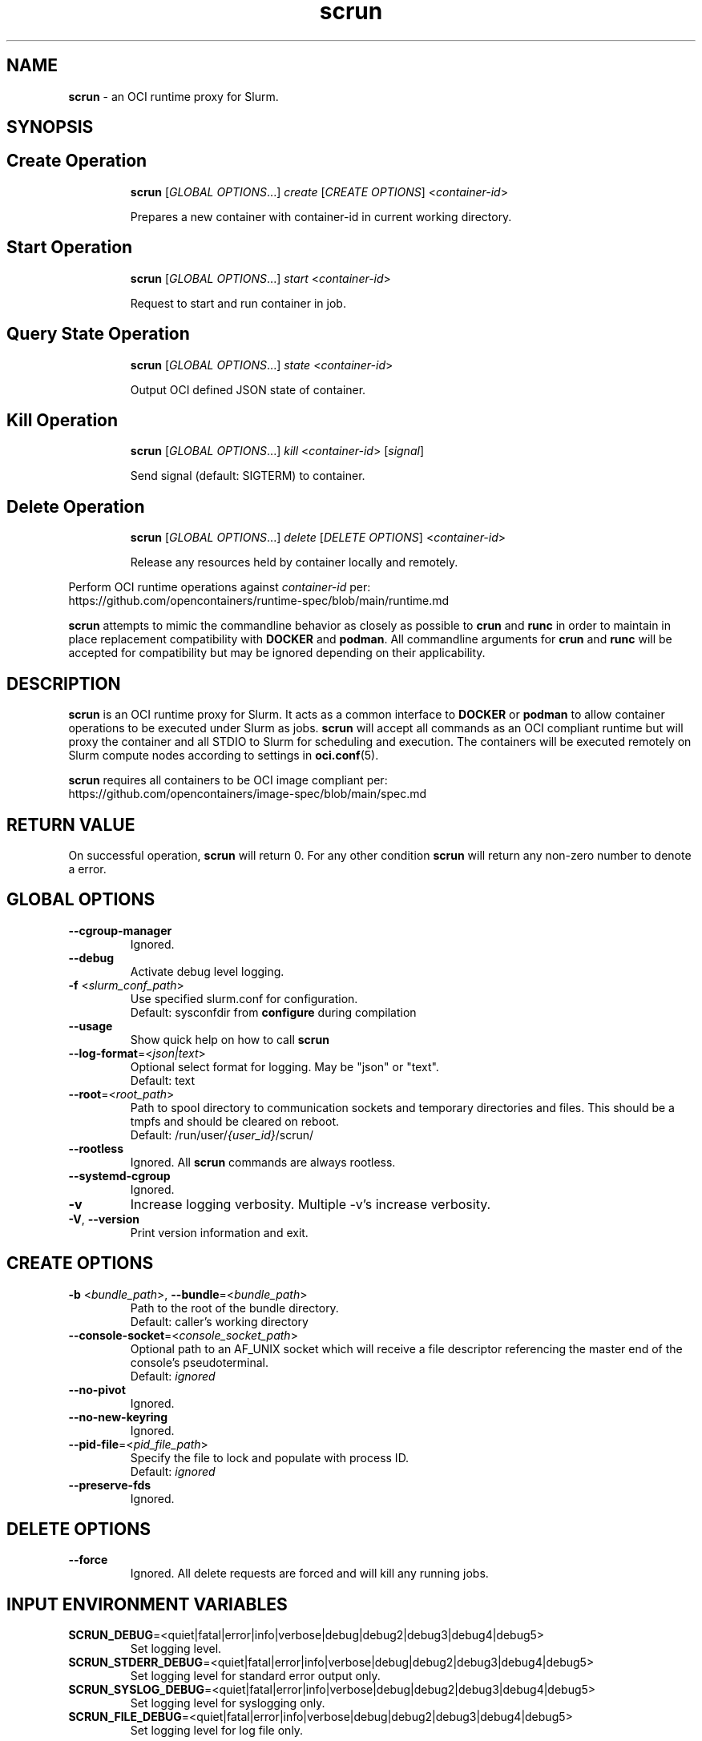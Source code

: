 .TH scrun "1" "Slurm Commands" "January 2025" "Slurm Commands"

.SH "NAME"
\fBscrun\fR \- an OCI runtime proxy for Slurm.

.SH "SYNOPSIS"

.TP
.SH Create Operation
\fBscrun\fR [\fIGLOBAL OPTIONS\fR...] \fIcreate\fR [\fICREATE OPTIONS\fR] <\fIcontainer-id\fR>
.IP
Prepares a new container with container-id in current working directory.
.RE

.TP
.SH Start Operation
\fBscrun\fR [\fIGLOBAL OPTIONS\fR...] \fIstart\fR <\fIcontainer-id\fR>
.IP
Request to start and run container in job.
.RE

.TP
.SH Query State Operation
\fBscrun\fR [\fIGLOBAL OPTIONS\fR...] \fIstate\fR <\fIcontainer-id\fR>
.IP
Output OCI defined JSON state of container.
.RE

.TP
.SH Kill Operation
\fBscrun\fR [\fIGLOBAL OPTIONS\fR...] \fIkill\fR <\fIcontainer-id\fR> [\fIsignal\fR]
.IP
Send signal (default: SIGTERM) to container.
.RE

.TP
.SH Delete Operation
\fBscrun\fR [\fIGLOBAL OPTIONS\fR...] \fIdelete\fR [\fIDELETE OPTIONS\fR] <\fIcontainer-id\fR>
.IP
Release any resources held by container locally and remotely.
.RE

Perform OCI runtime operations against \fIcontainer-id\fR per:
.br
https://github.com/opencontainers/runtime-spec/blob/main/runtime.md

\fBscrun\fR attempts to mimic the commandline behavior as closely as possible
to \fBcrun\fR and \fBrunc\fR in order to maintain in place replacement
compatibility with \fBDOCKER\fR and \fBpodman\fR. All commandline
arguments for \fBcrun\fR and \fBrunc\fR will be accepted for compatibility
but may be ignored depending on their applicability.

.SH "DESCRIPTION"
\fBscrun\fR is an OCI runtime proxy for Slurm. It acts as a common interface to
\fBDOCKER\fR or \fBpodman\fR to allow container operations to be executed
under Slurm as jobs. \fBscrun\fR will accept all commands as an OCI compliant
runtime but will proxy the container and all STDIO to Slurm for scheduling and
execution. The containers will be executed remotely on Slurm compute nodes
according to settings in
\fBoci.conf\fR(5).

\fBscrun\fR requires all containers to be OCI image compliant per:
.br
https://github.com/opencontainers/image-spec/blob/main/spec.md

.SH "RETURN VALUE"
On successful operation, \fBscrun\fR will return 0. For any other condition
\fBscrun\fR will return any non-zero number to denote a error.

.SH "GLOBAL OPTIONS"

.TP
\fB\-\-cgroup\-manager\fR
Ignored.
.IP

.TP
\fB\-\-debug\fR
Activate debug level logging.
.IP

.TP
\fB\-f\fR <\fIslurm_conf_path\fR>
Use specified slurm.conf for configuration.
.br
Default: sysconfdir from \fBconfigure\fR during compilation
.IP

.TP
\fB\-\-usage\fR
Show quick help on how to call \fBscrun\fR
.IP

.TP
\fB\-\-log\-format\fR=<\fIjson|text\fR>
Optional select format for logging. May be "json" or "text".
.br
Default: text
.IP

.TP
\fB\-\-root\fR=<\fIroot_path\fR>
Path to spool directory to communication sockets and temporary directories and
files. This should be a tmpfs and should be cleared on reboot.
.br
Default: /run/user/\fI{user_id}\fR/scrun/
.IP

.TP
\fB\-\-rootless\fR
Ignored. All \fBscrun\fR commands are always rootless.
.IP

.TP
\fB\-\-systemd\-cgroup\fR
Ignored.
.IP

.TP
\fB\-v\fR
Increase logging verbosity. Multiple -v's increase verbosity.
.IP

.TP
\fB\-V\fR, \fB\-\-version\fR
Print version information and exit.
.IP

.SH "CREATE OPTIONS"

.TP
\fB\-b\fR <\fIbundle_path\fR>, \fB\-\-bundle\fR=<\fIbundle_path\fR>
Path to the root of the bundle directory.
.br
Default: caller's working directory
.IP

.TP
\fB\-\-console\-socket\fR=<\fIconsole_socket_path\fR>
Optional path to an AF_UNIX socket which will receive a file descriptor
referencing the master end of the console's pseudoterminal.
.br
Default: \fIignored\fR
.IP

.TP
\fB\-\-no\-pivot\fR
Ignored.
.IP

.TP
\fB\-\-no\-new\-keyring\fR
Ignored.
.IP

.TP
\fB\-\-pid\-file\fR=<\fIpid_file_path\fR>
Specify the file to lock and populate with process ID.
.br
Default: \fIignored\fR
.IP

.TP
\fB\-\-preserve\-fds\fR
Ignored.
.IP

.SH "DELETE OPTIONS"

.TP
\fB\-\-force\fR
Ignored. All delete requests are forced and will kill any running jobs.
.IP

.SH "INPUT ENVIRONMENT VARIABLES"

.TP
\fBSCRUN_DEBUG\fR=<quiet|fatal|error|info|verbose|debug|debug2|debug3|debug4|debug5>
Set logging level.
.IP

.TP
\fBSCRUN_STDERR_DEBUG\fR=<quiet|fatal|error|info|verbose|debug|debug2|debug3|debug4|debug5>
Set logging level for standard error output only.
.IP

.TP
\fBSCRUN_SYSLOG_DEBUG\fR=<quiet|fatal|error|info|verbose|debug|debug2|debug3|debug4|debug5>
Set logging level for syslogging only.
.IP

.TP
\fBSCRUN_FILE_DEBUG\fR=<quiet|fatal|error|info|verbose|debug|debug2|debug3|debug4|debug5>
Set logging level for log file only.
.IP

.SH "JOB INPUT ENVIRONMENT VARIABLES"

.TP
\fBSCRUN_ACCOUNT\fR
See \fBSLURM_ACCOUNT\fR from \fBsrun\fR(1).
.IP

.TP
\fBSCRUN_ACCTG_FREQ\fR
See \fBSLURM_ACCTG_FREQ\fR from \fBsrun\fR(1).
.IP

.TP
\fBSCRUN_BURST_BUFFER\fR
See \fBSLURM_BURST_BUFFER\fR from \fBsrun\fR(1).
.IP

.TP
\fBSCRUN_CLUSTER_CONSTRAINT\fR
See \fBSLURM_CLUSTER_CONSTRAINT\fR from \fBsrun\fR(1).
.IP

.TP
\fBSCRUN_CLUSTERS\fR
See \fBSLURM_CLUSTERS\fR from \fBsrun\fR(1).
.IP

.TP
\fBSCRUN_CONSTRAINT\fR
See \fBSLURM_CONSTRAINT\fR from \fBsrun\fR(1).
.IP

.TP
\fBSLURM_CORE_SPEC\fR
See \fBSLURM_ACCOUNT\fR from \fBsrun\fR(1).
.IP

.TP
\fBSCRUN_CPU_BIND\fR
See \fBSLURM_CPU_BIND\fR from \fBsrun\fR(1).
.IP

.TP
\fBSCRUN_CPU_FREQ_REQ\fR
See \fBSLURM_CPU_FREQ_REQ\fR from \fBsrun\fR(1).
.IP

.TP
\fBSCRUN_CPUS_PER_GPU\fR
See \fBSLURM_CPUS_PER_GPU\fR from \fBsrun\fR(1).
.IP

.TP
\fBSCRUN_CPUS_PER_TASK\fR
See \fBSRUN_CPUS_PER_TASK\fR from \fBsrun\fR(1).
.IP

.TP
\fBSCRUN_DELAY_BOOT\fR
See \fBSLURM_DELAY_BOOT\fR from \fBsrun\fR(1).
.IP

.TP
\fBSCRUN_DEPENDENCY\fR
See \fBSLURM_DEPENDENCY\fR from \fBsrun\fR(1).
.IP

.TP
\fBSCRUN_DISTRIBUTION\fR
See \fBSLURM_DISTRIBUTION\fR from \fBsrun\fR(1).
.IP

.TP
\fBSCRUN_EPILOG\fR
See \fBSLURM_EPILOG\fR from \fBsrun\fR(1).
.IP

.TP
\fBSCRUN_EXACT\fR
See \fBSLURM_EXACT\fR from \fBsrun\fR(1).
.IP

.TP
\fBSCRUN_EXCLUSIVE\fR
See \fBSLURM_EXCLUSIVE\fR from \fBsrun\fR(1).
.IP

.TP
\fBSCRUN_GPU_BIND\fR
See \fBSLURM_GPU_BIND\fR from \fBsrun\fR(1).
.IP

.TP
\fBSCRUN_GPU_FREQ\fR
See \fBSLURM_GPU_FREQ\fR from \fBsrun\fR(1).
.IP

.TP
\fBSCRUN_GPUS\fR
See \fBSLURM_GPUS\fR from \fBsrun\fR(1).
.IP

.TP
\fBSCRUN_GPUS_PER_NODE\fR
See \fBSLURM_GPUS_PER_NODE\fR from \fBsrun\fR(1).
.IP

.TP
\fBSCRUN_GPUS_PER_SOCKET\fR
See \fBSLURM_GPUS_PER_SOCKET\fR from \fBsalloc\fR(1).
.IP

.TP
\fBSCRUN_GPUS_PER_TASK\fR
See \fBSLURM_GPUS_PER_TASK\fR from \fBsrun\fR(1).
.IP

.TP
\fBSCRUN_GRES_FLAGS\fR
See \fBSLURM_GRES_FLAGS\fR from \fBsrun\fR(1).
.IP

.TP
\fBSCRUN_GRES\fR
See \fBSLURM_GRES\fR from \fBsrun\fR(1).
.IP

.TP
\fBSCRUN_HINT\fR
See \fBSLURM_HIST\fR from \fBsrun\fR(1).
.IP

.TP
\fBSCRUN_JOB_NAME\fR
See \fBSLURM_JOB_NAME\fR from \fBsrun\fR(1).
.IP

.TP
\fBSCRUN_JOB_NODELIST\fR
See \fBSLURM_JOB_NODELIST\fR from \fBsrun\fR(1).
.IP

.TP
\fBSCRUN_JOB_NUM_NODES\fR
See \fBSLURM_JOB_NUM_NODES\fR from \fBsrun\fR(1).
.IP

.TP
\fBSCRUN_LABELIO\fR
See \fBSLURM_LABELIO\fR from \fBsrun\fR(1).
.IP

.TP
\fBSCRUN_MEM_BIND\fR
See \fBSLURM_MEM_BIND\fR from \fBsrun\fR(1).
.IP

.TP
\fBSCRUN_MEM_PER_CPU\fR
See \fBSLURM_MEM_PER_CPU\fR from \fBsrun\fR(1).
.IP

.TP
\fBSCRUN_MEM_PER_GPU\fR
See \fBSLURM_MEM_PER_GPU\fR from \fBsrun\fR(1).
.IP

.TP
\fBSCRUN_MEM_PER_NODE\fR
See \fBSLURM_MEM_PER_NODE\fR from \fBsrun\fR(1).
.IP

.TP
\fBSCRUN_MPI_TYPE\fR
See \fBSLURM_MPI_TYPE\fR from \fBsrun\fR(1).
.IP

.TP
\fBSCRUN_NCORES_PER_SOCKET\fR
See \fBSLURM_NCORES_PER_SOCKET\fR from \fBsrun\fR(1).
.IP

.TP
\fBSCRUN_NETWORK\fR
See \fBSLURM_NETWORK\fR from \fBsrun\fR(1).
.IP

.TP
\fBSCRUN_NSOCKETS_PER_NODE\fR
See \fBSLURM_NSOCKETS_PER_NODE\fR from \fBsrun\fR(1).
.IP

.TP
\fBSCRUN_NTASKS\fR
See \fBSLURM_NTASKS\fR from \fBsrun\fR(1).
.IP

.TP
\fBSCRUN_NTASKS_PER_CORE\fR
See \fBSLURM_NTASKS_PER_CORE\fR from \fBsrun\fR(1).
.IP

.TP
\fBSCRUN_NTASKS_PER_GPU\fR
See \fBSLURM_NTASKS_PER_GPU\fR from \fBsrun\fR(1).
.IP

.TP
\fBSCRUN_NTASKS_PER_NODE\fR
See \fBSLURM_NTASKS_PER_NODE\fR from \fBsrun\fR(1).
.IP

.TP
\fBSCRUN_NTASKS_PER_TRES\fR
See \fBSLURM_NTASKS_PER_TRES\fR from \fBsrun\fR(1).
.IP

.TP
\fBSCRUN_OPEN_MODE\fR
See \fBSLURM_MODE\fR from \fBsrun\fR(1).
.IP

.TP
\fBSCRUN_OVERCOMMIT\fR
See \fBSLURM_OVERCOMMIT\fR from \fBsrun\fR(1).
.IP

.TP
\fBSCRUN_OVERLAP\fR
See \fBSLURM_OVERLAP\fR from \fBsrun\fR(1).
.IP

.TP
\fBSCRUN_PARTITION\fR
See \fBSLURM_PARTITION\fR from \fBsrun\fR(1).
.IP

.TP
\fBSCRUN_POWER\fR
See \fBSLURM_POWER\fR from \fBsrun\fR(1).
.IP

.TP
\fBSCRUN_PROFILE\fR
See \fBSLURM_PROFILE\fR from \fBsrun\fR(1).
.IP

.TP
\fBSCRUN_PROLOG\fR
See \fBSLURM_PROLOG\fR from \fBsrun\fR(1).
.IP

.TP
\fBSCRUN_QOS\fR
See \fBSLURM_QOS\fR from \fBsrun\fR(1).
.IP

.TP
\fBSCRUN_REMOTE_CWD\fR
See \fBSLURM_REMOTE_CWD\fR from \fBsrun\fR(1).
.IP

.TP
\fBSCRUN_REQ_SWITCH\fR
See \fBSLURM_REQ_SWITCH\fR from \fBsrun\fR(1).
.IP

.TP
\fBSCRUN_RESERVATION\fR
See \fBSLURM_RESERVATION\fR from \fBsrun\fR(1).
.IP

.TP
\fBSCRUN_SIGNAL\fR
See \fBSLURM_SIGNAL\fR from \fBsrun\fR(1).
.IP

.TP
\fBSCRUN_SLURMD_DEBUG\fR
See \fBSLURMD_DEBUG\fR from \fBsrun\fR(1).
.IP

.TP
\fBSCRUN_SPREAD_JOB\fR
See \fBSLURM_SPREAD_JOB\fR from \fBsrun\fR(1).
.IP

.TP
\fBSCRUN_TASK_EPILOG\fR
See \fBSLURM_TASK_EPILOG\fR from \fBsrun\fR(1).
.IP

.TP
\fBSCRUN_TASK_PROLOG\fR
See \fBSLURM_TASK_PROLOG\fR from \fBsrun\fR(1).
.IP

.TP
\fBSCRUN_THREAD_SPEC\fR
See \fBSLURM_THREAD_SPEC\fR from \fBsrun\fR(1).
.IP

.TP
\fBSCRUN_THREADS_PER_CORE\fR
See \fBSLURM_THREADS_PER_CORE\fR from \fBsrun\fR(1).
.IP

.TP
\fBSCRUN_THREADS\fR
See \fBSLURM_THREADS\fR from \fBsrun\fR(1).
.IP

.TP
\fBSCRUN_TIMELIMIT\fR
See \fBSLURM_TIMELIMIT\fR from \fBsrun\fR(1).
.IP

.TP
\fBSCRUN_TRES_BIND\fR
Same as \fB\-\-tres\-bind\fR
.IP

.TP
\fBSCRUN_TRES_PER_TASK\fR
See \fBSLURM_TRES_PER_TASK\fR from \fBsrun\fR(1).
.IP

.TP
\fBSCRUN_UNBUFFEREDIO\fR
See \fBSLURM_UNBUFFEREDIO\fR from \fBsrun\fR(1).
.IP

.TP
\fBSCRUN_USE_MIN_NODES\fR
See \fBSLURM_USE_MIN_NODES\fR from \fBsrun\fR(1).
.IP

.TP
\fBSCRUN_WAIT4SWITCH\fR
See \fBSLURM_WAIT4SWITCH\fR from \fBsrun\fR(1).
.IP

.TP
\fBSCRUN_WCKEY\fR
See \fBSLURM_WCKEY\fR from \fBsrun\fR(1).
.IP

.TP
\fBSCRUN_WORKING_DIR\fR
See \fBSLURM_WORKING_DIR\fR from \fBsrun\fR(1).
.IP

.SH "OUTPUT ENVIRONMENT VARIABLES"

.TP
\fBSCRUN_OCI_VERSION\fR
Advertised version of OCI compliance of container.
.IP

.TP
\fBSCRUN_CONTAINER_ID\fR
Value based as \fIcontainer_id\fR during create operation.
.IP

.TP
\fBSCRUN_PID\fR
PID of process used to monitor and control container on allocation node.
.IP

.TP
\fBSCRUN_BUNDLE\fR
Path to container bundle directory.
.IP

.TP
\fBSCRUN_SUBMISSION_BUNDLE\fR
Path to container bundle directory before modification by Lua script.
.IP

.TP
\fBSCRUN_ANNOTATION_*\fR
List of annotations from container's config.json.
.IP

.TP
\fBSCRUN_PID_FILE\fR
Path to pid file that is locked and populated with PID of scrun.
.IP

.TP
\fBSCRUN_SOCKET\fR
Path to control socket for scrun.
.IP

.TP
\fBSCRUN_SPOOL_DIR\fR
Path to workspace for all temporary files for current container. Purged by
deletion operation.
.IP

.TP
\fBSCRUN_SUBMISSION_CONFIG_FILE\fR
Path to container's config.json file at time of submission.
.IP

.TP
\fBSCRUN_USER\fR
Name of user that called create operation.
.IP

.TP
\fBSCRUN_USER_ID\fR
Numeric ID of user that called create operation.
.IP

.TP
\fBSCRUN_GROUP\fR
Name of user's primary group that called create operation.
.IP

.TP
\fBSCRUN_GROUP_ID\fR
Numeric ID of user primary group that called create operation.
.IP

.TP
\fBSCRUN_ROOT\fR
See \fB\-\-root\fR.
.IP

.TP
\fBSCRUN_ROOTFS_PATH\fR
Path to container's root directory.
.IP

.TP
\fBSCRUN_SUBMISSION_ROOTFS_PATH\fR
Path to container's root directory at submission time.
.IP

.TP
\fBSCRUN_LOG_FILE\fR
Path to scrun's log file during create operation.
.IP

.TP
\fBSCRUN_LOG_FORMAT\fR
Log format type during create operation.
.IP

.SH "JOB OUTPUT ENVIRONMENT VARIABLES"

.TP
\fBSLURM_*_HET_GROUP_#\fR
For a heterogeneous job allocation, the environment variables are set separately
for each component.
.IP

.TP
\fBSLURM_CLUSTER_NAME\fR
Name of the cluster on which the job is executing.
.IP

.TP
\fBSLURM_CONTAINER\fR
OCI Bundle for job.
.IP

.TP
\fBSLURM_CONTAINER_ID\fR
OCI id for job.
.IP

.TP
\fBSLURM_CPUS_PER_GPU\fR
Number of CPUs requested per allocated GPU.
.IP

.TP
\fBSLURM_CPUS_PER_TASK\fR
Number of CPUs requested per task.
.IP

.TP
\fBSLURM_DIST_PLANESIZE\fR
Plane distribution size. Only set for plane distributions.
.IP

.TP
\fBSLURM_DISTRIBUTION\fR
Distribution type for the allocated jobs.
.IP

.TP
\fBSLURM_GPU_BIND\fR
Requested binding of tasks to GPU.
.IP

.TP
\fBSLURM_GPU_FREQ\fR
Requested GPU frequency.
.IP

.TP
\fBSLURM_GPUS\fR
Number of GPUs requested.
.IP

.TP
\fBSLURM_GPUS_PER_NODE\fR
Requested GPU count per allocated node.
.IP

.TP
\fBSLURM_GPUS_PER_SOCKET\fR
Requested GPU count per allocated socket.
.IP

.TP
\fBSLURM_GPUS_PER_TASK\fR
Requested GPU count per allocated task.
.IP

.TP
\fBSLURM_HET_SIZE\fR
Set to count of components in heterogeneous job.
.IP

.TP
\fBSLURM_JOB_ACCOUNT\fR
Account name associated of the job allocation.
.IP

.TP
\fBSLURM_JOB_CPUS_PER_NODE\fR
Count of CPUs available to the job on the nodes in the allocation, using the
format \fICPU_count\fR[(x\fInumber_of_nodes\fR)][,\fICPU_count\fR
[(x\fInumber_of_nodes\fR)] ...].
For example: SLURM_JOB_CPUS_PER_NODE='72(x2),36' indicates that on the
first and second nodes (as listed by SLURM_JOB_NODELIST) the allocation
has 72 CPUs, while the third node has 36 CPUs.
\fBNOTE\fR: The \fBselect/linear\fR plugin allocates entire nodes to jobs, so
the value indicates the total count of CPUs on allocated nodes. The
\fBselect/cons_tres\fR plugin allocates individual
CPUs to jobs, so this number indicates the number of CPUs allocated to the job.
.IP

.TP
\fBSLURM_JOB_END_TIME\fR
The UNIX timestamp for a job's projected end time.
.IP

.TP
\fBSLURM_JOB_GPUS\fR
The global GPU IDs of the GPUs allocated to this job. The GPU IDs are not
relative to any device cgroup, even if devices are constrained with task/cgroup.
Only set in batch and interactive jobs.
.IP

.TP
\fBSLURM_JOB_ID\fR
The ID of the job allocation.
.IP

.TP
\fBSLURM_JOB_NODELIST\fR
List of nodes allocated to the job.
.IP

.TP
\fBSLURM_JOB_NUM_NODES\fR
Total number of nodes in the job allocation.
.IP

.TP
\fBSLURM_JOB_PARTITION\fR
Name of the partition in which the job is running.
.IP

.TP
\fBSLURM_JOB_QOS\fR
Quality Of Service (QOS) of the job allocation.
.IP

.TP
\fBSLURM_JOB_RESERVATION\fR
Advanced reservation containing the job allocation, if any.
.IP

.TP
\fBSLURM_JOB_START_TIME\fR
UNIX timestamp for a job's start time.
.IP

.TP
\fBSLURM_MEM_BIND\fR
Bind tasks to memory.
.IP

.TP
\fBSLURM_MEM_BIND_LIST\fR
Set to bit mask used for memory binding.
.IP

.TP
\fBSLURM_MEM_BIND_PREFER\fR
Set to "prefer" if the \fBSLURM_MEM_BIND\fR option includes the prefer option.
.IP

.TP
\fBSLURM_MEM_BIND_SORT\fR
Sort free cache pages (run zonesort on Intel KNL nodes)
.IP

.TP
\fBSLURM_MEM_BIND_TYPE\fR
Set to the memory binding type specified with the \fBSLURM_MEM_BIND\fR option.
Possible values are "none", "rank", "map_map", "mask_mem" and "local".
.IP

.TP
\fBSLURM_MEM_BIND_VERBOSE\fR
Set to "verbose" if the \fBSLURM_MEM_BIND\fR option includes the verbose option.
Set to "quiet" otherwise.
.IP

.TP
\fBSLURM_MEM_PER_CPU\fR
Minimum memory required per usable allocated CPU.
.IP

.TP
\fBSLURM_MEM_PER_GPU\fR
Requested memory per allocated GPU.
.IP

.TP
\fBSLURM_MEM_PER_NODE\fR
Specify the real memory required per node.
.IP

.TP
\fBSLURM_NTASKS\fR
Specify the number of tasks to run.
.IP

.TP
\fBSLURM_NTASKS_PER_CORE\fR
Request the maximum \fIntasks\fR be invoked on each core.
.IP

.TP
\fBSLURM_NTASKS_PER_GPU\fR
Request that there are \fIntasks\fR tasks invoked for every GPU.
.IP

.TP
\fBSLURM_NTASKS_PER_NODE\fR
Request that \fIntasks\fR be invoked on each node.
.IP

.TP
\fBSLURM_NTASKS_PER_SOCKET\fR
Request the maximum \fIntasks\fR be invoked on each socket.
.IP

.TP
\fBSLURM_OVERCOMMIT\fR
Overcommit resources.
.IP

.TP
\fBSLURM_PROFILE\fR
Enables detailed data collection by the acct_gather_profile plugin.
.IP

.TP
\fBSLURM_SHARDS_ON_NODE\fR
Number of GPU Shards available to the step on this node.
.IP

.TP
\fBSLURM_SUBMIT_HOST\fR
The hostname of the computer from which \fBscrun\fR was invoked.
.IP

.TP
\fBSLURM_TASKS_PER_NODE\fR
Number of tasks to be initiated on each node. Values are
comma separated and in the same order as SLURM_JOB_NODELIST.
If two or more consecutive nodes are to have the same task
count, that count is followed by "(x#)" where "#" is the
repetition count. For example, "SLURM_TASKS_PER_NODE=2(x3),1"
indicates that the first three nodes will each execute two
tasks and the fourth node will execute one task.
.IP

.TP
\fBSLURM_THREADS_PER_CORE\fR
This is only set if \fB\-\-threads\-per\-core\fR or
\fBSCRUN_THREADS_PER_CORE\fR were specified. The value will be set to the
value specified by \fB\-\-threads\-per\-core\fR or
\fBSCRUN_THREADS_PER_CORE\fR. This is used by subsequent srun calls within the
job allocation.
.IP

.TP
\fBSLURM_TRES_PER_TASK\fR
Set to the value of \fB\-\-tres\-per\-task\fR. If \fB\-\-cpus\-per\-task\fR or
\fB\-\-gpus\-per\-task\fR is specified, it is also set in
\fBSLURM_TRES_PER_TASK\fR as if it were specified in \fB\-\-tres\-per\-task\fR.
.IP

.SH "SCRUN.LUA"
.LP
/etc/slurm/\fBscrun.lua\fR must be present on any node
where \fBscrun\fR will be invoked. \fBscrun.lua\fR must be a compliant
\fBlua\fR script.

.SS "Required functions"
The following functions must be defined.

.TP
\(bu function \fBslurm_scrun_stage_in\fR(\fBid\fR, \fBbundle\fR, \fBspool_dir\fR, \fBconfig_file\fR, \fBjob_id\fR, \fBuser_id\fR, \fBgroup_id\fR, \fBjob_env\fR)
Called right after job allocation to stage container into job node(s). Must
return \fISLURM.success\fR or job will be cancelled. It is required that
function will prepare the container for execution on job node(s) as required to
run as configured in \fBoci.conf\fR(1). The function may block as long as
required until container has been fully prepared (up to the job's max wall
time).
.RS 4
.TP
\fBid\fR
Container ID
.TP
\fBbundle\fR
OCI bundle path
.TP
\fBspool_dir\fR
Temporary working directory for container
.TP
\fBconfig_file\fR
Path to config.json for container
.TP
\fBjob_id\fR
\fIjobid\fR of job allocation
.TP
\fBuser_id\fR
Resolved numeric user id of job allocation. It is generally expected that the
lua script will be executed inside of a user namespace running under the
\fIroot(0)\fR user.
.TP
\fBgroup_id\fR
Resolved numeric group id of job allocation. It is generally expected that the
lua script will be executed inside of a user namespace running under the
\fIroot(0)\fR group.
.TP
\fBjob_env\fR
Table with each entry of Key=Value or Value of each environment variable of the
job.
.IP
.RE

.TP
\(bu function \fBslurm_scrun_stage_out\fR(\fBid\fR, \fBbundle\fR, \fBorig_bundle\fR, \fBroot_path\fR, \fBorig_root_path\fR, \fBspool_dir\fR, \fBconfig_file\fR, \fBjobid\fR, \fBuser_id\fR, \fBgroup_id\fR)
Called right after container step completes to stage out files from job nodes.
Must return \fISLURM.success\fR or job will be cancelled. It is required that
function will pull back any changes and cleanup the container on job node(s).
The function may block as long as required until container has been fully
prepared (up to the job's max wall time).

.RS 4
.TP
\fBid\fR
Container ID
.TP
\fBbundle\fR
OCI bundle path
.TP
\fBorig_bundle\fR
Originally submitted OCI bundle path before modification by
\fBset_bundle_path\fR().
.TP
\fBroot_path\fR
Path to directory root of container contents.
.TP
\fBorig_root_path\fR
Original path to directory root of container contents before modification by
\fBset_root_path\fR().
.TP
\fBspool_dir\fR
Temporary working directory for container
.TP
\fBconfig_file\fR
Path to config.json for container
.TP
\fBjob_id\fR
\fIjobid\fR of job allocation
.TP
\fBuser_id\fR
Resolved numeric user id of job allocation. It is generally expected that the
lua script will be executed inside of a user namespace running under the
\fIroot(0)\fR user.
.TP
\fBgroup_id\fR
Resolved numeric group id of job allocation. It is generally expected that the
lua script will be executed inside of a user namespace running under the
\fIroot(0)\fR group.
.RE

.SS "Provided functions"
The following functions are provided for any Lua function to call as needed.

.TP
\(bu \fBslurm.set_bundle_path\fR(\fIPATH\fR)
Called to notify \fBscrun\fR to use \fIPATH\fR as new OCI container bundle
path. Depending on the filesystem layout, cloning the container bundle may be
required to allow execution on job nodes.

.TP
\(bu \fBslurm.set_root_path\fR(\fIPATH\fR)
Called to notify \fBscrun\fR to use \fIPATH\fR as new container root filesystem
path. Depending on the filesystem layout, cloning the container bundle may be
required to allow execution on job nodes. Script must also update #/root/path
in config.json when changing root path.

.TP
\(bu \fISTATUS\fR,\fIOUTPUT\fR = \fBslurm.remote_command\fR(\fISCRIPT\fR)
Run \fISCRIPT\fR in new job step on all job nodes. Returns numeric job status
as \fISTATUS\fR and job stdio as \fIOUTPUT\fR. Blocks until \fISCRIPT\fR exits.

.TP
\(bu \fISTATUS\fR,\fIOUTPUT\fR = \fBslurm.allocator_command\fR(\fISCRIPT\fR)
Run \fISCRIPT\fR as forked child process of \fBscrun\fR. Returns numeric job status
as \fISTATUS\fR and job stdio as \fIOUTPUT\fR. Blocks until \fISCRIPT\fR exits.

.TP
\(bu \fBslurm.log\fR(\fIMSG\fR, \fILEVEL\fR)
Log \fIMSG\fR at log \fILEVEL\fR. Valid range of values for \fILEVEL\fR is [0,
4].

.TP
\(bu \fBslurm.error\fR(\fIMSG\fR)
Log error \fIMSG\fR.

.TP
\(bu \fBslurm.log_error\fR(\fIMSG\fR)
Log error \fIMSG\fR.

.TP
\(bu \fBslurm.log_info\fR(\fIMSG\fR)
Log \fIMSG\fR at log level INFO.

.TP
\(bu \fBslurm.log_verbose\fR(\fIMSG\fR)
Log \fIMSG\fR at log level VERBOSE.

.TP
\(bu \fBslurm.log_verbose\fR(\fIMSG\fR)
Log \fIMSG\fR at log level VERBOSE.

.TP
\(bu \fBslurm.log_debug\fR(\fIMSG\fR)
Log \fIMSG\fR at log level DEBUG.

.TP
\(bu \fBslurm.log_debug2\fR(\fIMSG\fR)
Log \fIMSG\fR at log level DEBUG2.

.TP
\(bu \fBslurm.log_debug3\fR(\fIMSG\fR)
Log \fIMSG\fR at log level DEBUG3.

.TP
\(bu \fBslurm.log_debug4\fR(\fIMSG\fR)
Log \fIMSG\fR at log level DEBUG4.

.TP
\(bu \fIMINUTES\fR = \fBslurm.time_str2mins\fR(\fITIME_STRING\fR)
Parse \fITIME_STRING\fR into number of minutes as \fIMINUTES\fR. Valid formats:
.RS 8
.TP
\(bu days-[hours[:minutes[:seconds]]]
.TP
\(bu hours:minutes:seconds
.TP
\(bu minutes[:seconds]
.TP
\(bu -1
.TP
\(bu INFINITE
.TP
\(bu UNLIMITED
.RE

.SS Example \fBscrun.lua\fR scripts

.TP
Full Container staging example using rsync:
This full example will stage a container as given by \fBdocker\fR or
\fBpodman\fR. The container's config.json is modified to remove unwanted
functions that may cause the container run to under \fBcrun\fR or
\fBrunc\fR.
The script uses \fBrsync\fR to move the container to a shared filesystem
under the \fIscratch_path\fR variable.

\fBNOTE\fR: Support for JSON in liblua must generally be installed before Slurm
is compiled. scrun.lua's syntax and ability to load JSON support should be
tested by directly calling the script using \fBlua\fR outside of Slurm.

.nf
local json = require 'json'
local open = io.open
local scratch_path = "/run/user/"

local function read_file(path)
	local file = open(path, "rb")
	if not file then return nil end
	local content = file:read "*all"
	file:close()
	return content
end

local function write_file(path, contents)
	local file = open(path, "wb")
	if not file then return nil end
	file:write(contents)
	file:close()
	return
end

function slurm_scrun_stage_in(id, bundle, spool_dir, config_file, job_id, user_id, group_id, job_env)
	slurm.log_debug(string.format("stage_in(%s, %s, %s, %s, %d, %d, %d)",
		       id, bundle, spool_dir, config_file, job_id, user_id, group_id))

	local status, output, user, rc
	local config = json.decode(read_file(config_file))
	local src_rootfs = config["root"]["path"]
	rc, user = slurm.allocator_command(string.format("id -un %d", user_id))
	user = string.gsub(user, "%s+", "")
	local root = scratch_path..math.floor(user_id).."/slurm/scrun/"
	local dst_bundle = root.."/"..id.."/"
	local dst_config = root.."/"..id.."/config.json"
	local dst_rootfs = root.."/"..id.."/rootfs/"

	if string.sub(src_rootfs, 1, 1) ~= "/"
	then
		-- always use absolute path
		src_rootfs = string.format("%s/%s", bundle, src_rootfs)
	end

	status, output = slurm.allocator_command("mkdir -p "..dst_rootfs)
	if (status ~= 0)
	then
		slurm.log_info(string.format("mkdir(%s) failed %u: %s",
			       dst_rootfs, status, output))
		return slurm.ERROR
	end

	status, output = slurm.allocator_command(string.format("/usr/bin/env rsync --exclude sys --exclude proc --numeric-ids --delete-after --ignore-errors --stats -a -- %s/ %s/", src_rootfs, dst_rootfs))
	if (status ~= 0)
	then
		-- rsync can fail due to permissions which may not matter
		slurm.log_info(string.format("WARNING: rsync failed: %s", output))
	end

	slurm.set_bundle_path(dst_bundle)
	slurm.set_root_path(dst_rootfs)

	config["root"]["path"] = dst_rootfs

	-- Always force user namespace support in container or runc will reject
	local process_user_id = 0
	local process_group_id = 0

	if ((config["process"] ~= nil) and (config["process"]["user"] ~= nil))
	then
		-- resolve out user in the container
		if (config["process"]["user"]["uid"] ~= nil)
		then
			process_user_id=config["process"]["user"]["uid"]
		else
			process_user_id=0
		end

		-- resolve out group in the container
		if (config["process"]["user"]["gid"] ~= nil)
		then
			process_group_id=config["process"]["user"]["gid"]
		else
			process_group_id=0
		end

		-- purge additionalGids as they are not supported in rootless
		if (config["process"]["user"]["additionalGids"] ~= nil)
		then
			config["process"]["user"]["additionalGids"] = nil
		end
	end

	if (config["linux"] ~= nil)
	then
		-- force user namespace to always be defined for rootless mode
		local found = false
		if (config["linux"]["namespaces"] == nil)
		then
			config["linux"]["namespaces"] = {}
		else
			for _, namespace in ipairs(config["linux"]["namespaces"]) do
				if (namespace["type"] == "user")
				then
					found=true
					break
				end
			end
		end
		if (found == false)
		then
			table.insert(config["linux"]["namespaces"], {type= "user"})
		end

		-- Provide default user map as root if one not provided
		if (true or config["linux"]["uidMappings"] == nil)
		then
			config["linux"]["uidMappings"] =
				{{containerID=process_user_id, hostID=math.floor(user_id), size=1}}
		end

		-- Provide default group map as root if one not provided
		-- mappings fail with build???
		if (true or config["linux"]["gidMappings"] == nil)
		then
			config["linux"]["gidMappings"] =
				{{containerID=process_group_id, hostID=math.floor(group_id), size=1}}
		end

		-- disable trying to use a specific cgroup
		config["linux"]["cgroupsPath"] = nil
	end

	if (config["mounts"] ~= nil)
	then
		-- Find and remove any user/group settings in mounts
		for _, mount in ipairs(config["mounts"]) do
			local opts = {}

			if (mount["options"] ~= nil)
			then
				for _, opt in ipairs(mount["options"]) do
					if ((string.sub(opt, 1, 4) ~= "gid=") and (string.sub(opt, 1, 4) ~= "uid="))
					then
						table.insert(opts, opt)
					end
				end
			end

			if (opts ~= nil and #opts > 0)
			then
				mount["options"] = opts
			else
				mount["options"] = nil
			end
		end

		-- Remove all bind mounts by copying files into rootfs
		local mounts = {}
		for i, mount in ipairs(config["mounts"]) do
			if ((mount["type"] ~= nil) and (mount["type"] == "bind") and (string.sub(mount["source"], 1, 4) ~= "/sys") and (string.sub(mount["source"], 1, 5) ~= "/proc"))
			then
				status, output = slurm.allocator_command(string.format("/usr/bin/env rsync --numeric-ids --ignore-errors --stats -a -- %s %s", mount["source"], dst_rootfs..mount["destination"]))
				if (status ~= 0)
				then
					-- rsync can fail due to permissions which may not matter
					slurm.log_info("rsync failed")
				end
			else
				table.insert(mounts, mount)
			end
		end
		config["mounts"] = mounts
	end

	-- Force version to one compatible with older runc/crun at risk of new features silently failing
	config["ociVersion"] = "1.0.0"

	-- Merge in Job environment into container -- this is optional!
	if (config["process"]["env"] == nil)
	then
		config["process"]["env"] = {}
	end
	for _, env in ipairs(job_env) do
		table.insert(config["process"]["env"], env)
	end

	-- Remove all prestart hooks to squash any networking attempts
	if ((config["hooks"] ~= nil) and (config["hooks"]["prestart"] ~= nil))
	then
		config["hooks"]["prestart"] = nil
	end

	-- Remove all rlimits
	if ((config["process"] ~= nil) and (config["process"]["rlimits"] ~= nil))
	then
		config["process"]["rlimits"] = nil
	end

	write_file(dst_config, json.encode(config))
	slurm.log_info("created: "..dst_config)

	return slurm.SUCCESS
end

function slurm_scrun_stage_out(id, bundle, orig_bundle, root_path, orig_root_path, spool_dir, config_file, jobid, user_id, group_id)
	if (root_path == nil)
	then
		root_path = ""
	end

	slurm.log_debug(string.format("stage_out(%s, %s, %s, %s, %s, %s, %s, %d, %d, %d)",
		       id, bundle, orig_bundle, root_path, orig_root_path, spool_dir, config_file, jobid, user_id, group_id))

	if (bundle == orig_bundle)
	then
		slurm.log_info(string.format("skipping stage_out as bundle=orig_bundle=%s", bundle))
		return slurm.SUCCESS
	end

	status, output = slurm.allocator_command(string.format("/usr/bin/env rsync --numeric-ids --delete-after --ignore-errors --stats -a -- %s/ %s/", root_path, orig_root_path))
	if (status ~= 0)
	then
		-- rsync can fail due to permissions which may not matter
		slurm.log_info("rsync failed")
	else
		-- cleanup temporary after they have been synced backed to source
		slurm.allocator_command(string.format("/usr/bin/rm --preserve-root=all --one-file-system -dr -- %s", bundle))
	end

	return slurm.SUCCESS
end

slurm.log_info("initialized scrun.lua")

return slurm.SUCCESS
.fi


.SH "SIGNALS"
.TP
\fBSIGINT\fR
Attempt to gracefully cancel any related jobs (if any) and cleanup.
.IP

.TP
\fBSIGCHLD\fR
Wait for all children, cleanup anchor and gracefully shutdown.
.IP

.SH "COPYING"
Copyright (C) 2023 SchedMD LLC.
.LP
This file is part of Slurm, a resource management program.
For details, see <https://slurm.schedmd.com/>.
.LP
Slurm is free software; you can redistribute it and/or modify it under
the terms of the GNU General Public License as published by the Free
Software Foundation; either version 2 of the License, or (at your option)
any later version.
.LP
Slurm is distributed in the hope that it will be useful, but WITHOUT ANY
WARRANTY; without even the implied warranty of MERCHANTABILITY or FITNESS
FOR A PARTICULAR PURPOSE. See the GNU General Public License for more
details.

.SH "SEE ALSO"
.LP
\fBslurm\fR(1), \fBoci.conf\fR(5), \fBsrun\fR(1), \fBcrun\fR, \fBrunc\fR,
\fBDOCKER\fR and \fBpodman\fR
